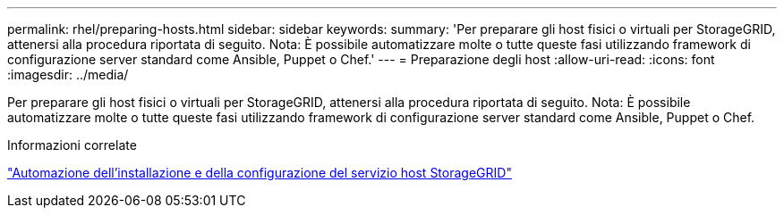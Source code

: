 ---
permalink: rhel/preparing-hosts.html 
sidebar: sidebar 
keywords:  
summary: 'Per preparare gli host fisici o virtuali per StorageGRID, attenersi alla procedura riportata di seguito. Nota: È possibile automatizzare molte o tutte queste fasi utilizzando framework di configurazione server standard come Ansible, Puppet o Chef.' 
---
= Preparazione degli host
:allow-uri-read: 
:icons: font
:imagesdir: ../media/


[role="lead"]
Per preparare gli host fisici o virtuali per StorageGRID, attenersi alla procedura riportata di seguito. Nota: È possibile automatizzare molte o tutte queste fasi utilizzando framework di configurazione server standard come Ansible, Puppet o Chef.

.Informazioni correlate
link:automating-installation-and-configuration-of-storagegrid-host-service.html["Automazione dell'installazione e della configurazione del servizio host StorageGRID"]

